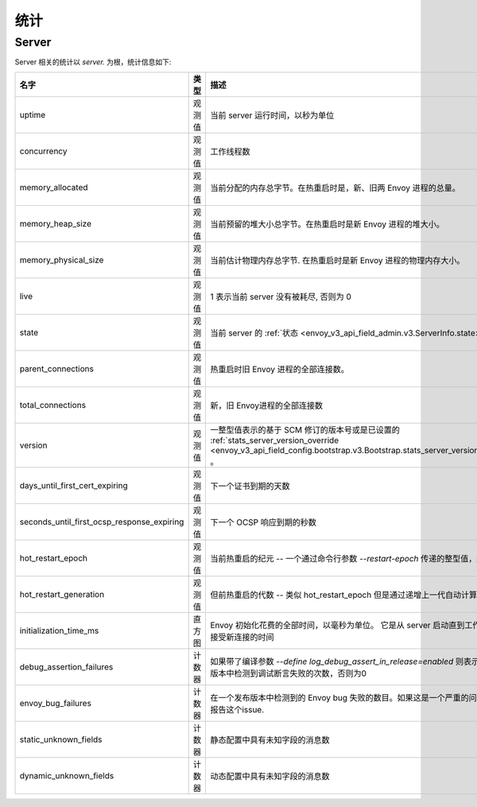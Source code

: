 .. _statistics:

统计
==========

.. _server_statistics:

Server
------

Server 相关的统计以 *server.* 为根，统计信息如下:

.. csv-table::
  :header: 名字, 类型, 描述
  :widths: 1, 1, 2

  uptime, 观测值, 当前 server 运行时间，以秒为单位
  concurrency, 观测值, 工作线程数
  memory_allocated, 观测值, 当前分配的内存总字节。在热重启时是，新、旧两 Envoy 进程的总量。
  memory_heap_size, 观测值, 当前预留的堆大小总字节。在热重启时是新 Envoy 进程的堆大小。
  memory_physical_size, 观测值, 当前估计物理内存总字节. 在热重启时是新 Envoy 进程的物理内存大小。
  live, 观测值, "1 表示当前 server 没有被耗尽, 否则为 0"
  state, 观测值, 当前 server 的 :ref:`状态 <envoy_v3_api_field_admin.v3.ServerInfo.state>` 。
  parent_connections, 观测值, 热重启时旧 Envoy 进程的全部连接数。
  total_connections, 观测值, 新，旧 Envoy进程的全部连接数
  version, 观测值, 一整型值表示的基于 SCM 修订的版本号或是已设置的 :ref:`stats_server_version_override <envoy_v3_api_field_config.bootstrap.v3.Bootstrap.stats_server_version_override>` 。
  days_until_first_cert_expiring, 观测值, 下一个证书到期的天数
  seconds_until_first_ocsp_response_expiring, 观测值, 下一个 OCSP 响应到期的秒数
  hot_restart_epoch, 观测值, 当前热重启的纪元 -- 一个通过命令行参数 `--restart-epoch` 传递的整型值，通常指代。
  hot_restart_generation, 观测值, 但前热重启的代数 -- 类似 hot_restart_epoch 但是通过递增上一代自动计算得来的。
  initialization_time_ms, 直方图, Envoy 初始化花费的全部时间，以毫秒为单位。 它是从 server 启动直到工作线程准备好接受新连接的时间
  debug_assertion_failures, 计数器, 如果带了编译参数 `--define log_debug_assert_in_release=enabled` 则表示在一个发布版本中检测到调试断言失败的次数，否则为0
  envoy_bug_failures, 计数器, 在一个发布版本中检测到的 Envoy bug 失败的数目。如果这是一个严重的问题请文件或报告这个issue.
  static_unknown_fields, 计数器, 静态配置中具有未知字段的消息数
  dynamic_unknown_fields, 计数器, 动态配置中具有未知字段的消息数

